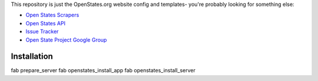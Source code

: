 This repository is just the OpenStates.org website config and templates- you're probably looking
for something else:

* `Open States Scrapers <https://github.com/sunlightlabs/openstates/>`_
* `Open States API <http://openstates.org/api/>`_
* `Issue Tracker <http://sunlight.atlassian.net>`_
* `Open State Project Google Group <http://groups.google.com/group/fifty-state-project>`_

Installation
============

fab prepare_server
fab openstates_install_app
fab openstates_install_server
